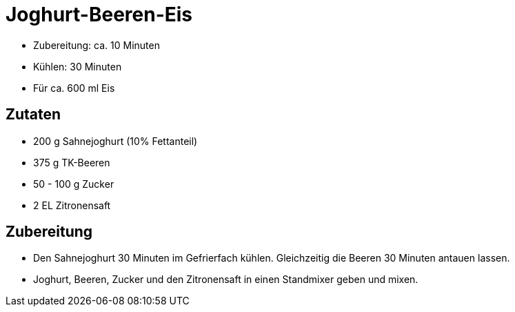 = Joghurt-Beeren-Eis

* Zubereitung: ca. 10 Minuten
* Kühlen: 30 Minuten
* Für ca. 600 ml Eis

== Zutaten

* 200 g Sahnejoghurt (10% Fettanteil)
* 375 g TK-Beeren
* 50 - 100 g Zucker
* 2 EL Zitronensaft

== Zubereitung

- Den Sahnejoghurt 30 Minuten im Gefrierfach kühlen. Gleichzeitig die
Beeren 30 Minuten antauen lassen.
- Joghurt, Beeren, Zucker und den Zitronensaft in einen Standmixer geben
und mixen.